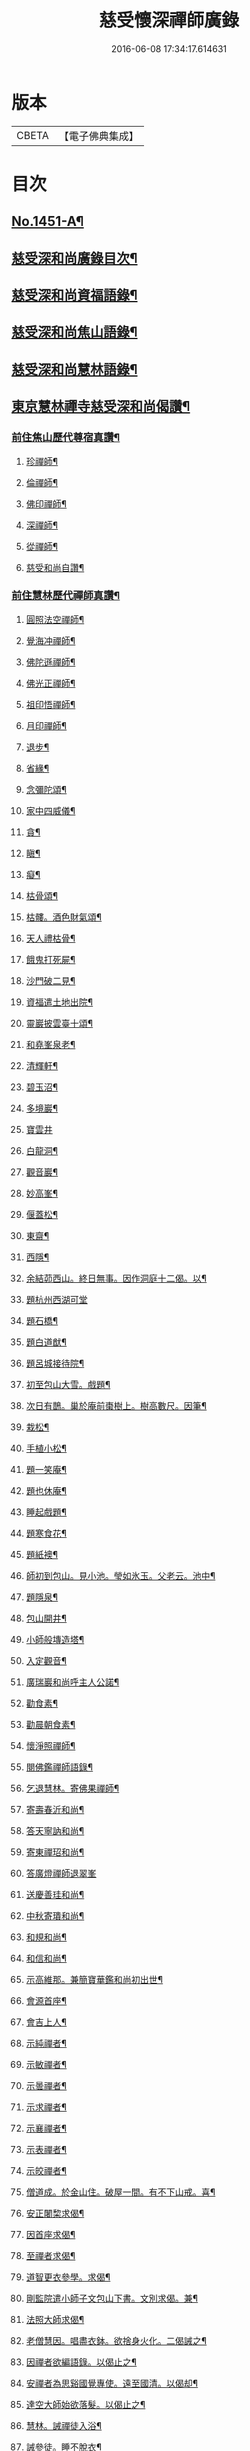 #+TITLE: 慈受懷深禪師廣錄 
#+DATE: 2016-06-08 17:34:17.614631

* 版本
 |     CBETA|【電子佛典集成】|

* 目次
** [[file:KR6q0381_001.txt::001-0092a1][No.1451-A¶]]
** [[file:KR6q0381_001.txt::001-0092b2][慈受深和尚廣錄目次¶]]
** [[file:KR6q0381_001.txt::001-0092c4][慈受深和尚資福語錄¶]]
** [[file:KR6q0381_001.txt::001-0096a23][慈受深和尚焦山語錄¶]]
** [[file:KR6q0381_001.txt::001-0099b10][慈受深和尚慧林語錄¶]]
** [[file:KR6q0381_002.txt::002-0108a13][東京慧林禪寺慈受深和尚偈讚¶]]
*** [[file:KR6q0381_002.txt::002-0108a15][前住焦山歷代尊宿真讚¶]]
**** [[file:KR6q0381_002.txt::002-0108a16][珍禪師¶]]
**** [[file:KR6q0381_002.txt::002-0108a19][倫禪師¶]]
**** [[file:KR6q0381_002.txt::002-0108b2][佛印禪師¶]]
**** [[file:KR6q0381_002.txt::002-0108b5][深禪師¶]]
**** [[file:KR6q0381_002.txt::002-0108b8][從禪師¶]]
**** [[file:KR6q0381_002.txt::002-0108b11][慈受和尚自讚¶]]
*** [[file:KR6q0381_002.txt::002-0108b14][前住慧林歷代禪師真讚¶]]
**** [[file:KR6q0381_002.txt::002-0108b15][圓照法空禪師¶]]
**** [[file:KR6q0381_002.txt::002-0108b18][覺海冲禪師¶]]
**** [[file:KR6q0381_002.txt::002-0108b21][佛陀遜禪師¶]]
**** [[file:KR6q0381_002.txt::002-0108b24][佛光正禪師¶]]
**** [[file:KR6q0381_002.txt::002-0108c3][祖印悟禪師¶]]
**** [[file:KR6q0381_002.txt::002-0108c6][月印禪師¶]]
**** [[file:KR6q0381_002.txt::002-0108c9][退步¶]]
**** [[file:KR6q0381_002.txt::002-0109a10][省緣¶]]
**** [[file:KR6q0381_002.txt::002-0109a23][念彌陀頌¶]]
**** [[file:KR6q0381_002.txt::002-0109b12][家中四威儀¶]]
**** [[file:KR6q0381_002.txt::002-0109b21][貪¶]]
**** [[file:KR6q0381_002.txt::002-0109b24][瞋¶]]
**** [[file:KR6q0381_002.txt::002-0109c3][癡¶]]
**** [[file:KR6q0381_002.txt::002-0109c6][枯骨頌¶]]
**** [[file:KR6q0381_002.txt::002-0109c17][枯髏。酒色財氣頌¶]]
**** [[file:KR6q0381_002.txt::002-0110a2][天人禮枯骨¶]]
**** [[file:KR6q0381_002.txt::002-0110a5][餓鬼打死屍¶]]
**** [[file:KR6q0381_002.txt::002-0110a8][沙門破二見¶]]
**** [[file:KR6q0381_002.txt::002-0110a11][資福遣土地出院¶]]
**** [[file:KR6q0381_002.txt::002-0110a18][靈巖披雲臺十頌¶]]
**** [[file:KR6q0381_002.txt::002-0110b15][和堯峯泉老¶]]
**** [[file:KR6q0381_002.txt::002-0110b16][清輝軒¶]]
**** [[file:KR6q0381_002.txt::002-0110b19][碧玉沼¶]]
**** [[file:KR6q0381_002.txt::002-0110b22][多境巖¶]]
**** [[file:KR6q0381_002.txt::002-0110b24][寶雲井]]
**** [[file:KR6q0381_002.txt::002-0110c4][白龍洞¶]]
**** [[file:KR6q0381_002.txt::002-0110c7][觀音巖¶]]
**** [[file:KR6q0381_002.txt::002-0110c10][妙高峯¶]]
**** [[file:KR6q0381_002.txt::002-0110c13][偃蓋松¶]]
**** [[file:KR6q0381_002.txt::002-0110c16][東齋¶]]
**** [[file:KR6q0381_002.txt::002-0110c19][西隱¶]]
**** [[file:KR6q0381_002.txt::002-0110c22][余結茆西山。終日無事。因作洞庭十二偈。以¶]]
**** [[file:KR6q0381_002.txt::002-0111a24][題杭州西湖可堂]]
**** [[file:KR6q0381_002.txt::002-0111b6][題石橋¶]]
**** [[file:KR6q0381_002.txt::002-0111b10][題白道猷¶]]
**** [[file:KR6q0381_002.txt::002-0111b13][題呂城接待院¶]]
**** [[file:KR6q0381_002.txt::002-0111b16][初至包山大雪。戲題¶]]
**** [[file:KR6q0381_002.txt::002-0111b19][次日有鵲。巢於庵前棗樹上。樹高數尺。因筆¶]]
**** [[file:KR6q0381_002.txt::002-0111b23][栽松¶]]
**** [[file:KR6q0381_002.txt::002-0111c2][手植小松¶]]
**** [[file:KR6q0381_002.txt::002-0111c5][題一笑庵¶]]
**** [[file:KR6q0381_002.txt::002-0111c10][題也休庵¶]]
**** [[file:KR6q0381_002.txt::002-0111c15][睡起戲題¶]]
**** [[file:KR6q0381_002.txt::002-0111c17][題寒食花¶]]
**** [[file:KR6q0381_002.txt::002-0111c20][題紙襖¶]]
**** [[file:KR6q0381_002.txt::002-0111c23][師初到包山。見小池。瑩如氷玉。父老云。池中¶]]
**** [[file:KR6q0381_002.txt::002-0112a3][題隱泉¶]]
**** [[file:KR6q0381_002.txt::002-0112a5][包山開井¶]]
**** [[file:KR6q0381_002.txt::002-0112a8][小師般塼造塔¶]]
**** [[file:KR6q0381_002.txt::002-0112a11][入定觀音¶]]
**** [[file:KR6q0381_002.txt::002-0112a13][廣瑞巖和尚呼主人公諾¶]]
**** [[file:KR6q0381_002.txt::002-0112a24][勸食素¶]]
**** [[file:KR6q0381_002.txt::002-0112b3][勸晨朝食素¶]]
**** [[file:KR6q0381_002.txt::002-0112b6][懷淨照禪師¶]]
**** [[file:KR6q0381_002.txt::002-0112b9][閱佛鑑禪師語錄¶]]
**** [[file:KR6q0381_002.txt::002-0112b13][乞退慧林。寄佛果禪師¶]]
**** [[file:KR6q0381_002.txt::002-0112b16][寄壽春沂和尚¶]]
**** [[file:KR6q0381_002.txt::002-0112b19][答天寧訥和尚¶]]
**** [[file:KR6q0381_002.txt::002-0112b22][寄東禪玿和尚¶]]
**** [[file:KR6q0381_002.txt::002-0112b24][答廣燈禪師退翠峯]]
**** [[file:KR6q0381_002.txt::002-0112c4][送慶善珪和尚¶]]
**** [[file:KR6q0381_002.txt::002-0112c7][中秋寄璝和尚¶]]
**** [[file:KR6q0381_002.txt::002-0112c10][和規和尚¶]]
**** [[file:KR6q0381_002.txt::002-0112c19][和信和尚¶]]
**** [[file:KR6q0381_002.txt::002-0112c24][示高維那。兼簡寶華鑑和尚初出世¶]]
**** [[file:KR6q0381_002.txt::002-0113a3][會源首座¶]]
**** [[file:KR6q0381_002.txt::002-0113a7][會吉上人¶]]
**** [[file:KR6q0381_002.txt::002-0113a11][示純禪者¶]]
**** [[file:KR6q0381_002.txt::002-0113a15][示敏禪者¶]]
**** [[file:KR6q0381_002.txt::002-0113a19][示曇禪者¶]]
**** [[file:KR6q0381_002.txt::002-0113a23][示求禪者¶]]
**** [[file:KR6q0381_002.txt::002-0113b2][示襄禪者¶]]
**** [[file:KR6q0381_002.txt::002-0113b5][示表禪者¶]]
**** [[file:KR6q0381_002.txt::002-0113b8][示皎禪者¶]]
**** [[file:KR6q0381_002.txt::002-0113b11][僧道成。於金山住。破屋一間。有不下山戒。喜¶]]
**** [[file:KR6q0381_002.txt::002-0113b15][安正闍棃求偈¶]]
**** [[file:KR6q0381_002.txt::002-0113b18][因首座求偈¶]]
**** [[file:KR6q0381_002.txt::002-0113b21][至禪者求偈¶]]
**** [[file:KR6q0381_002.txt::002-0113c2][道智更衣參學。求偈¶]]
**** [[file:KR6q0381_002.txt::002-0113c7][剛監院遣小師子文包山下書。文別求偈。兼¶]]
**** [[file:KR6q0381_002.txt::002-0113c11][法照大師求偈¶]]
**** [[file:KR6q0381_002.txt::002-0113c14][老僧慧因。唱盡衣鉢。欲捨身火化。二偈誡之¶]]
**** [[file:KR6q0381_002.txt::002-0113c19][因禪者欲編語錄。以偈止之¶]]
**** [[file:KR6q0381_002.txt::002-0113c22][安禪者為思谿國覺專使。遠至國清。以偈却¶]]
**** [[file:KR6q0381_002.txt::002-0114a2][達空大師始欲落髮。以偈止之¶]]
**** [[file:KR6q0381_002.txt::002-0114a7][慧林。誡禪徒入浴¶]]
**** [[file:KR6q0381_002.txt::002-0114a10][誡參徒。睡不脫衣¶]]
**** [[file:KR6q0381_002.txt::002-0114a13][寄䆳首座¶]]
**** [[file:KR6q0381_002.txt::002-0114a16][寄國清光長老。兼示諸衲子¶]]
**** [[file:KR6q0381_002.txt::002-0114a23][寄普惠勝長老¶]]
**** [[file:KR6q0381_002.txt::002-0114b2][寄實相院主¶]]
**** [[file:KR6q0381_002.txt::002-0114b5][送炬禪者歸寧親¶]]
**** [[file:KR6q0381_002.txt::002-0114b8][送正禪者歸。為本師起塔¶]]
**** [[file:KR6q0381_002.txt::002-0114b11][送暹禪者出京¶]]
**** [[file:KR6q0381_002.txt::002-0114b14][送珍禪者¶]]
**** [[file:KR6q0381_002.txt::002-0114b17][送全禪者。為普慧勝長老專使。下書回¶]]
**** [[file:KR6q0381_002.txt::002-0114b20][送印禪者¶]]
**** [[file:KR6q0381_002.txt::002-0114b23][送廣法初長老下鄉¶]]
**** [[file:KR6q0381_002.txt::002-0114c2][謁法報菴主。不值¶]]
**** [[file:KR6q0381_002.txt::002-0114c4][示小師法照¶]]
**** [[file:KR6q0381_002.txt::002-0114c7][法逸云。嘗記墮城時。番人追逐時。回觀平江。¶]]
**** [[file:KR6q0381_002.txt::002-0114c12][聞平江焚爇¶]]
**** [[file:KR6q0381_002.txt::002-0114c15][彥強求偈¶]]
**** [[file:KR6q0381_002.txt::002-0114c18][示師勤¶]]
**** [[file:KR6q0381_002.txt::002-0114c21][示小師行脚。前輩打包。意在省緣。無冗細。無¶]]
**** [[file:KR6q0381_002.txt::002-0115a8][資福訓童行頌¶]]
**** [[file:KR6q0381_002.txt::002-0115b24][和蔡相面壁軒]]
**** [[file:KR6q0381_002.txt::002-0115c6][孫大夫求偈¶]]
**** [[file:KR6q0381_002.txt::002-0115c9][再住慧林。和高觀察韻¶]]
**** [[file:KR6q0381_002.txt::002-0115c12][答葛待制¶]]
**** [[file:KR6q0381_002.txt::002-0115c17][題孫主簿真慶閣¶]]
**** [[file:KR6q0381_002.txt::002-0115c20][章學士。避地毛公山。號隱泉居士。因相約。作¶]]
**** [[file:KR6q0381_002.txt::002-0115c24][吊王觀察¶]]
**** [[file:KR6q0381_002.txt::002-0116a5][謝王七舍人。施手寫華嚴經。并大藏等經。及¶]]
**** [[file:KR6q0381_002.txt::002-0116a13][結茆包山。寄孫彥孚主簿¶]]
**** [[file:KR6q0381_002.txt::002-0116a17][與俗兄相見¶]]
**** [[file:KR6q0381_002.txt::002-0116a20][殷員外。為包山鑄鍾畢。求偈¶]]
**** [[file:KR6q0381_002.txt::002-0116a23][李都事求偈¶]]
**** [[file:KR6q0381_002.txt::002-0116b2][孫保義求偈¶]]
**** [[file:KR6q0381_002.txt::002-0116b5][吳保義求偈¶]]
**** [[file:KR6q0381_002.txt::002-0116b8][王員外求偈¶]]
**** [[file:KR6q0381_002.txt::002-0116b11][金大翁求偈¶]]
**** [[file:KR6q0381_002.txt::002-0116b14][許善友求偈¶]]
**** [[file:KR6q0381_002.txt::002-0116b17][善友誦金剛經。求偈¶]]
**** [[file:KR6q0381_002.txt::002-0116b21][因讀法華經。至火宅喻。不覺一笑。因書偈。示¶]]
**** [[file:KR6q0381_002.txt::002-0116b24][高道人云。和尚慧林小參。說。人身假合。似箇]]
**** [[file:KR6q0381_002.txt::002-0116c7][高聞。眼中淚下。師云。有箇不破底。還識麼。高¶]]
**** [[file:KR6q0381_002.txt::002-0116c11][諸道友。以法愛故。常至包山。以偈却之¶]]
**** [[file:KR6q0381_002.txt::002-0116c14][真州檀越求偈¶]]
**** [[file:KR6q0381_002.txt::002-0116c19][資福改神霄。道友挽留不得。師去。以偈却絕¶]]
*** [[file:KR6q0381_002.txt::002-0116c24][補遺]]
** [[file:KR6q0381_003.txt::003-0117b19][東京慧林慈受廣錄序¶]]
** [[file:KR6q0381_003.txt::003-0117c20][東京慧林禪寺慈受深和尚陞堂頌古上¶]]
*** [[file:KR6q0381_004.txt::004-0132b11][登雲從禪師入龕¶]]
*** [[file:KR6q0381_004.txt::004-0132b16][登雲從禪師下火¶]]
*** [[file:KR6q0381_004.txt::004-0132c4][因勝澄禪師下火¶]]
*** [[file:KR6q0381_004.txt::004-0132c12][諸禪人下火¶]]
*** [[file:KR6q0381_004.txt::004-0133a15][行者下火¶]]
*** [[file:KR6q0381_004.txt::004-0133a19][田六娘子下火¶]]
*** [[file:KR6q0381_004.txt::004-0133b2][丁忠訓妻與女同下火¶]]
*** [[file:KR6q0381_004.txt::004-0133b7][魏先生下火¶]]
*** [[file:KR6q0381_004.txt::004-0133b15][周秘校下火¶]]
*** [[file:KR6q0381_004.txt::004-0133b20][登雲從禪師掩土¶]]
*** [[file:KR6q0381_004.txt::004-0133c3][長靈卓禪師掩土¶]]
*** [[file:KR6q0381_004.txt::004-0133c14][諸禪人散[厂@火]¶]]

* 卷
[[file:KR6q0381_001.txt][慈受懷深禪師廣錄 1]]
[[file:KR6q0381_002.txt][慈受懷深禪師廣錄 2]]
[[file:KR6q0381_003.txt][慈受懷深禪師廣錄 3]]
[[file:KR6q0381_004.txt][慈受懷深禪師廣錄 4]]

